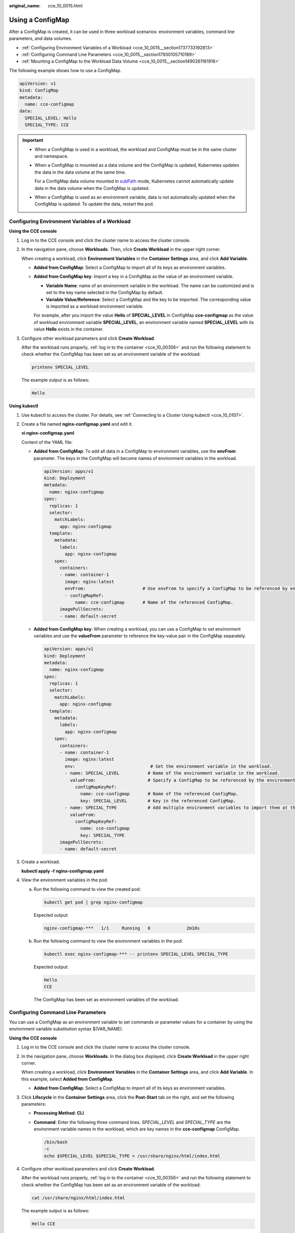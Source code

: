 :original_name: cce_10_0015.html

.. _cce_10_0015:

Using a ConfigMap
=================

After a ConfigMap is created, it can be used in three workload scenarios: environment variables, command line parameters, and data volumes.

-  :ref:`Configuring Environment Variables of a Workload <cce_10_0015__section1737733192813>`
-  :ref:`Configuring Command Line Parameters <cce_10_0015__section17930105710189>`
-  :ref:`Mounting a ConfigMap to the Workload Data Volume <cce_10_0015__section1490261161916>`

The following example shows how to use a ConfigMap.

.. code-block::

   apiVersion: v1
   kind: ConfigMap
   metadata:
     name: cce-configmap
   data:
     SPECIAL_LEVEL: Hello
     SPECIAL_TYPE: CCE

.. important::

   -  When a ConfigMap is used in a workload, the workload and ConfigMap must be in the same cluster and namespace.

   -  When a ConfigMap is mounted as a data volume and the ConfigMap is updated, Kubernetes updates the data in the data volume at the same time.

      For a ConfigMap data volume mounted in `subPath <https://kubernetes.io/docs/concepts/storage/volumes#using-subpath>`__ mode, Kubernetes cannot automatically update data in the data volume when the ConfigMap is updated.

   -  When a ConfigMap is used as an environment variable, data is not automatically updated when the ConfigMap is updated. To update the data, restart the pod.

.. _cce_10_0015__section1737733192813:

Configuring Environment Variables of a Workload
-----------------------------------------------

**Using the CCE console**

#. Log in to the CCE console and click the cluster name to access the cluster console.

#. In the navigation pane, choose **Workloads**. Then, click **Create Workload** in the upper right corner.

   When creating a workload, click **Environment Variables** in the **Container Settings** area, and click **Add Variable**.

   -  **Added from ConfigMap**: Select a ConfigMap to import all of its keys as environment variables.

   -  **Added from ConfigMap key**: Import a key in a ConfigMap as the value of an environment variable.

      -  **Variable Name**: name of an environment variable in the workload. The name can be customized and is set to the key name selected in the ConfigMap by default.
      -  **Variable Value/Reference**: Select a ConfigMap and the key to be imported. The corresponding value is imported as a workload environment variable.

      For example, after you import the value **Hello** of **SPECIAL_LEVEL** in ConfigMap **cce-configmap** as the value of workload environment variable **SPECIAL_LEVEL**, an environment variable named **SPECIAL_LEVEL** with its value **Hello** exists in the container.

#. Configure other workload parameters and click **Create Workload**.

   After the workload runs properly, :ref:`log in to the container <cce_10_00356>` and run the following statement to check whether the ConfigMap has been set as an environment variable of the workload:

   .. code-block::

      printenv SPECIAL_LEVEL

   The example output is as follows:

   .. code-block::

      Hello

**Using kubectl**

#. Use kubectl to access the cluster. For details, see :ref:`Connecting to a Cluster Using kubectl <cce_10_0107>`.

#. Create a file named **nginx-configmap.yaml** and edit it.

   **vi nginx-configmap.yaml**

   Content of the YAML file:

   -  **Added from ConfigMap**: To add all data in a ConfigMap to environment variables, use the **envFrom** parameter. The keys in the ConfigMap will become names of environment variables in the workload.

      .. code-block::

         apiVersion: apps/v1
         kind: Deployment
         metadata:
           name: nginx-configmap
         spec:
           replicas: 1
           selector:
             matchLabels:
               app: nginx-configmap
           template:
             metadata:
               labels:
                 app: nginx-configmap
             spec:
               containers:
               - name: container-1
                 image: nginx:latest
                 envFrom:                      # Use envFrom to specify a ConfigMap to be referenced by environment variables.
                 - configMapRef:
                     name: cce-configmap       # Name of the referenced ConfigMap.
               imagePullSecrets:
               - name: default-secret

   -  **Added from ConfigMap key**: When creating a workload, you can use a ConfigMap to set environment variables and use the **valueFrom** parameter to reference the key-value pair in the ConfigMap separately.

      .. code-block::

         apiVersion: apps/v1
         kind: Deployment
         metadata:
           name: nginx-configmap
         spec:
           replicas: 1
           selector:
             matchLabels:
               app: nginx-configmap
           template:
             metadata:
               labels:
                 app: nginx-configmap
             spec:
               containers:
               - name: container-1
                 image: nginx:latest
                 env:                             # Set the environment variable in the workload.
                 - name: SPECIAL_LEVEL           # Name of the environment variable in the workload.
                   valueFrom:                    # Specify a ConfigMap to be referenced by the environment variable.
                     configMapKeyRef:
                       name: cce-configmap       # Name of the referenced ConfigMap.
                       key: SPECIAL_LEVEL        # Key in the referenced ConfigMap.
                 - name: SPECIAL_TYPE            # Add multiple environment variables to import them at the same time.
                   valueFrom:
                     configMapKeyRef:
                       name: cce-configmap
                       key: SPECIAL_TYPE
               imagePullSecrets:
               - name: default-secret

#. Create a workload.

   **kubectl apply -f nginx-configmap.yaml**

#. View the environment variables in the pod.

   a. Run the following command to view the created pod:

      .. code-block::

         kubectl get pod | grep nginx-configmap

      Expected output:

      .. code-block::

         nginx-configmap-***   1/1     Running   0              2m18s

   b. Run the following command to view the environment variables in the pod:

      .. code-block::

         kubectl exec nginx-configmap-*** -- printenv SPECIAL_LEVEL SPECIAL_TYPE

      Expected output:

      .. code-block::

         Hello
         CCE

      The ConfigMap has been set as environment variables of the workload.

.. _cce_10_0015__section17930105710189:

Configuring Command Line Parameters
-----------------------------------

You can use a ConfigMap as an environment variable to set commands or parameter values for a container by using the environment variable substitution syntax $(VAR_NAME).

**Using the CCE console**

#. Log in to the CCE console and click the cluster name to access the cluster console.

#. In the navigation pane, choose **Workloads**. In the dialog box displayed, click **Create Workload** in the upper right corner.

   When creating a workload, click **Environment Variables** in the **Container Settings** area, and click **Add Variable**. In this example, select **Added from ConfigMap**.

   -  **Added from ConfigMap**: Select a ConfigMap to import all of its keys as environment variables.

#. Click **Lifecycle** in the **Container Settings** area, click the **Post-Start** tab on the right, and set the following parameters:

   -  **Processing Method**: **CLI**

   -  **Command**: Enter the following three command lines. *SPECIAL_LEVEL* and *SPECIAL_TYPE* are the environment variable names in the workload, which are key names in the **cce-configmap** ConfigMap.

      .. code-block::

         /bin/bash
         -c
         echo $SPECIAL_LEVEL $SPECIAL_TYPE > /usr/share/nginx/html/index.html

#. Configure other workload parameters and click **Create Workload**.

   After the workload runs properly, :ref:`log in to the container <cce_10_00356>` and run the following statement to check whether the ConfigMap has been set as an environment variable of the workload:

   .. code-block::

      cat /usr/share/nginx/html/index.html

   The example output is as follows:

   .. code-block::

      Hello CCE

**Using kubectl**

#. Use kubectl to access the cluster. For details, see :ref:`Connecting to a Cluster Using kubectl <cce_10_0107>`.

#. Create a file named **nginx-configmap.yaml** and edit it.

   **vi nginx-configmap.yaml**

   In the following example, the **cce-configmap** ConfigMap is imported to the workload. *SPECIAL_LEVEL* and *SPECIAL_TYPE* are the environment variable names in the workload, which are key names in the **cce-configmap** ConfigMap.

   .. code-block::

      apiVersion: apps/v1
      kind: Deployment
      metadata:
        name: nginx-configmap
      spec:
        replicas: 1
        selector:
          matchLabels:
            app: nginx-configmap
        template:
          metadata:
            labels:
              app: nginx-configmap
          spec:
            containers:
            - name: container-1
              image: nginx:latest
              lifecycle:
                postStart:
                  exec:
                    command: [ "/bin/sh", "-c", "echo $SPECIAL_LEVEL $SPECIAL_TYPE > /usr/share/nginx/html/index.html" ]
              envFrom:                      # Use envFrom to specify a ConfigMap to be referenced by environment variables.
              - configMapRef:
                  name: cce-configmap       # Name of the referenced ConfigMap.
            imagePullSecrets:
              - name: default-secret

#. Create a workload.

   **kubectl apply -f nginx-configmap.yaml**

#. Wait until the workload runs properly. Then, data will be added the **/usr/share/nginx/html/index.html** file in the container.

   a. Run the following command to view the created pod:

      .. code-block::

         kubectl get pod | grep nginx-configmap

      Expected output:

      .. code-block::

         nginx-configmap-***   1/1     Running   0              2m18s

   b. Run the following command to view the environment variables in the pod:

      .. code-block::

         kubectl exec nginx-configmap-*** -- cat /usr/share/nginx/html/index.html

      Expected output:

      .. code-block::

         Hello CCE

.. _cce_10_0015__section1490261161916:

Mounting a ConfigMap to the Workload Data Volume
------------------------------------------------

The data stored in a ConfigMap can be referenced in a volume of type ConfigMap. You can mount such a volume to a specified container path. The platform supports the separation of workload codes and configuration files. ConfigMap volumes are used to store workload configuration parameters. Before that, create ConfigMaps in advance. For details, see :ref:`Creating a ConfigMap <cce_10_0152>`.

**Using the CCE console**

#. Log in to the CCE console and click the cluster name to access the cluster console.

#. In the navigation pane, choose **Workloads**. In the dialog box displayed, click **Create Workload** in the upper right corner.

   When creating a workload, click **Data Storage** in the **Container Settings** area. Click **Add Volume** and select **ConfigMap** from the drop-down list.

#. Select parameters for mounting a ConfigMap volume, as shown in :ref:`Table 1 <cce_10_0015__table1776324831114>`.

   .. _cce_10_0015__table1776324831114:

   .. table:: **Table 1** Mounting a ConfigMap volume

      +-----------------------------------+----------------------------------------------------------------------------------------------------------------------------------------------------------------------------------------------------------------------------------------------------------------------------------------------------------------------------------------------------------------------------------------------------------------------------------------------------+
      | Parameter                         | Description                                                                                                                                                                                                                                                                                                                                                                                                                                        |
      +===================================+====================================================================================================================================================================================================================================================================================================================================================================================================================================================+
      | ConfigMap                         | Select the desired ConfigMap.                                                                                                                                                                                                                                                                                                                                                                                                                      |
      |                                   |                                                                                                                                                                                                                                                                                                                                                                                                                                                    |
      |                                   | A ConfigMap must be created beforehand. For details, see :ref:`Creating a ConfigMap <cce_10_0152>`.                                                                                                                                                                                                                                                                                                                                                |
      +-----------------------------------+----------------------------------------------------------------------------------------------------------------------------------------------------------------------------------------------------------------------------------------------------------------------------------------------------------------------------------------------------------------------------------------------------------------------------------------------------+
      | Mount Path                        | Enter a mount path. After the ConfigMap volume is mounted, a configuration file with the key as the file name and value as the file content is generated in the mount path of the container.                                                                                                                                                                                                                                                       |
      |                                   |                                                                                                                                                                                                                                                                                                                                                                                                                                                    |
      |                                   | This parameter specifies a container path to which a data volume will be mounted. Do not mount the volume to a system directory such as **/** or **/var/run**. This may lead to container errors. Mount the volume to an empty directory. If the directory is not empty, ensure that there are no files that affect container startup. Otherwise, the files will be replaced, leading to container startup failures or workload creation failures. |
      |                                   |                                                                                                                                                                                                                                                                                                                                                                                                                                                    |
      |                                   | .. important::                                                                                                                                                                                                                                                                                                                                                                                                                                     |
      |                                   |                                                                                                                                                                                                                                                                                                                                                                                                                                                    |
      |                                   |    NOTICE:                                                                                                                                                                                                                                                                                                                                                                                                                                         |
      |                                   |    If the container is mounted to a high-risk directory, use an account with minimum permissions to start the container. Otherwise, high-risk files on the host may be damaged.                                                                                                                                                                                                                                                                    |
      +-----------------------------------+----------------------------------------------------------------------------------------------------------------------------------------------------------------------------------------------------------------------------------------------------------------------------------------------------------------------------------------------------------------------------------------------------------------------------------------------------+
      | Subpath                           | Enter a subpath of the mount path.                                                                                                                                                                                                                                                                                                                                                                                                                 |
      |                                   |                                                                                                                                                                                                                                                                                                                                                                                                                                                    |
      |                                   | -  A subpath is used to mount a local volume so that the same data volume is used in a single pod. If this parameter is left blank, the root path will be used by default.                                                                                                                                                                                                                                                                         |
      |                                   | -  The subpath can be the key and value of a ConfigMap or secret. If the subpath is a key-value pair that does not exist, the data import does not take effect.                                                                                                                                                                                                                                                                                    |
      |                                   | -  The data imported by specifying a subpath will not be updated along with the ConfigMap/secret updates.                                                                                                                                                                                                                                                                                                                                          |
      +-----------------------------------+----------------------------------------------------------------------------------------------------------------------------------------------------------------------------------------------------------------------------------------------------------------------------------------------------------------------------------------------------------------------------------------------------------------------------------------------------+
      | Permission                        | Read-only, indicating that data volume in the path is read-only.                                                                                                                                                                                                                                                                                                                                                                                   |
      +-----------------------------------+----------------------------------------------------------------------------------------------------------------------------------------------------------------------------------------------------------------------------------------------------------------------------------------------------------------------------------------------------------------------------------------------------------------------------------------------------+

#. After the configuration, click **Create Workload**.

   After the workload runs properly, the **SPECIAL_LEVEL** and **SPECIAL_TYPE** files will be generated in the **/etc/config** directory in this example. The contents of the files are **Hello** and **CCE**, respectively.

   :ref:`Access the container <cce_10_00356>` and run the following statement to view the **SPECIAL_LEVEL** or **SPECIAL_TYPE** file in the container:

   .. code-block::

      cat /etc/config/SPECIAL_LEVEL

   Expected output:

   .. code-block::

      Hello

**Using kubectl**

#. Use kubectl to access the cluster. For details, see :ref:`Connecting to a Cluster Using kubectl <cce_10_0107>`.

#. Create a file named **nginx-configmap.yaml** and edit it.

   **vi nginx-configmap.yaml**

   As shown in the following example, after the ConfigMap volume is mounted, a configuration file with the key as the file name and value as the file content is generated in the **/etc/config** directory of the container.

   .. code-block::

      apiVersion: apps/v1
      kind: Deployment
      metadata:
        name: nginx-configmap
      spec:
        replicas: 1
        selector:
          matchLabels:
            app: nginx-configmap
        template:
          metadata:
            labels:
              app: nginx-configmap
          spec:
            containers:
            - name: container-1
              image: nginx:latest
              volumeMounts:
              - name: config-volume
                mountPath: /etc/config            # Mount to the /etc/config directory.
                readOnly: true
          volumes:
          - name: config-volume
            configMap:
              name: cce-configmap                 # Name of the referenced ConfigMap.

#. Create a workload.

   **kubectl apply -f nginx-configmap.yaml**

#. After the workload runs properly, the **SPECIAL_LEVEL** and **SPECIAL_TYPE** files will be generated in the **/etc/config** directory. The contents of the files are **Hello** and **CCE**, respectively.

   a. Run the following command to view the created pod:

      .. code-block::

         kubectl get pod | grep nginx-configmap

      Expected output:

      .. code-block::

         nginx-configmap-***   1/1     Running   0              2m18s

   b. Run the following command to view the **SPECIAL_LEVEL** or **SPECIAL_TYPE** file in the pod:

      .. code-block::

         kubectl exec nginx-configmap-*** -- cat /etc/config/SPECIAL_LEVEL

      Expected output:

      .. code-block::

         Hello
